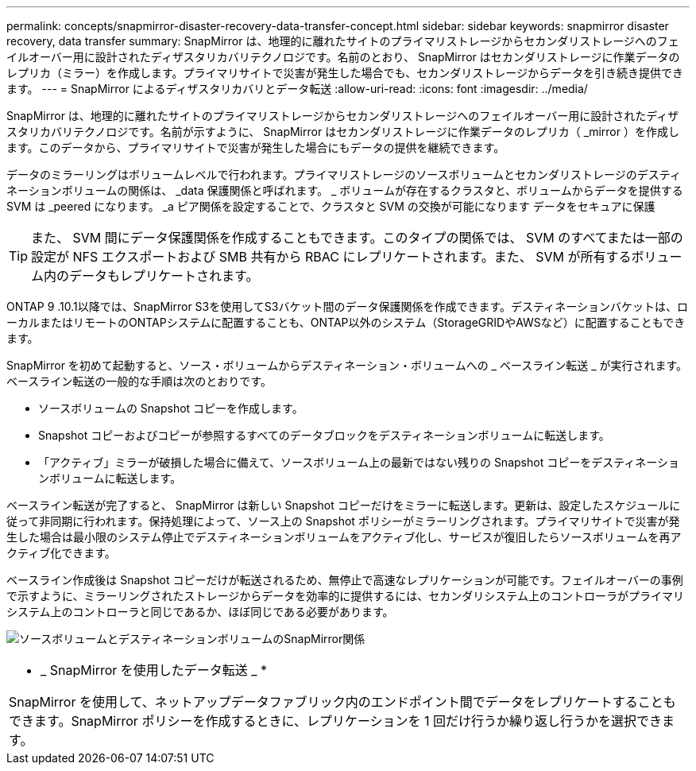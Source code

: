 ---
permalink: concepts/snapmirror-disaster-recovery-data-transfer-concept.html 
sidebar: sidebar 
keywords: snapmirror disaster recovery, data transfer 
summary: SnapMirror は、地理的に離れたサイトのプライマリストレージからセカンダリストレージへのフェイルオーバー用に設計されたディザスタリカバリテクノロジです。名前のとおり、 SnapMirror はセカンダリストレージに作業データのレプリカ（ミラー）を作成します。プライマリサイトで災害が発生した場合でも、セカンダリストレージからデータを引き続き提供できます。 
---
= SnapMirror によるディザスタリカバリとデータ転送
:allow-uri-read: 
:icons: font
:imagesdir: ../media/


[role="lead"]
SnapMirror は、地理的に離れたサイトのプライマリストレージからセカンダリストレージへのフェイルオーバー用に設計されたディザスタリカバリテクノロジです。名前が示すように、 SnapMirror はセカンダリストレージに作業データのレプリカ（ _mirror ）を作成します。このデータから、プライマリサイトで災害が発生した場合にもデータの提供を継続できます。

データのミラーリングはボリュームレベルで行われます。プライマリストレージのソースボリュームとセカンダリストレージのデスティネーションボリュームの関係は、 _data 保護関係と呼ばれます。 _ ボリュームが存在するクラスタと、ボリュームからデータを提供する SVM は _peered になります。 _a ピア関係を設定することで、クラスタと SVM の交換が可能になります データをセキュアに保護

[TIP]
====
また、 SVM 間にデータ保護関係を作成することもできます。このタイプの関係では、 SVM のすべてまたは一部の設定が NFS エクスポートおよび SMB 共有から RBAC にレプリケートされます。また、 SVM が所有するボリューム内のデータもレプリケートされます。

====
ONTAP 9 .10.1以降では、SnapMirror S3を使用してS3バケット間のデータ保護関係を作成できます。デスティネーションバケットは、ローカルまたはリモートのONTAPシステムに配置することも、ONTAP以外のシステム（StorageGRIDやAWSなど）に配置することもできます。

SnapMirror を初めて起動すると、ソース・ボリュームからデスティネーション・ボリュームへの _ ベースライン転送 _ が実行されます。ベースライン転送の一般的な手順は次のとおりです。

* ソースボリュームの Snapshot コピーを作成します。
* Snapshot コピーおよびコピーが参照するすべてのデータブロックをデスティネーションボリュームに転送します。
* 「アクティブ」ミラーが破損した場合に備えて、ソースボリューム上の最新ではない残りの Snapshot コピーをデスティネーションボリュームに転送します。


ベースライン転送が完了すると、 SnapMirror は新しい Snapshot コピーだけをミラーに転送します。更新は、設定したスケジュールに従って非同期に行われます。保持処理によって、ソース上の Snapshot ポリシーがミラーリングされます。プライマリサイトで災害が発生した場合は最小限のシステム停止でデスティネーションボリュームをアクティブ化し、サービスが復旧したらソースボリュームを再アクティブ化できます。

ベースライン作成後は Snapshot コピーだけが転送されるため、無停止で高速なレプリケーションが可能です。フェイルオーバーの事例で示すように、ミラーリングされたストレージからデータを効率的に提供するには、セカンダリシステム上のコントローラがプライマリシステム上のコントローラと同じであるか、ほぼ同じである必要があります。

image:snapmirror.gif["ソースボリュームとデスティネーションボリュームのSnapMirror関係"]

|===


 a| 
* _ SnapMirror を使用したデータ転送 _ *

SnapMirror を使用して、ネットアップデータファブリック内のエンドポイント間でデータをレプリケートすることもできます。SnapMirror ポリシーを作成するときに、レプリケーションを 1 回だけ行うか繰り返し行うかを選択できます。

|===